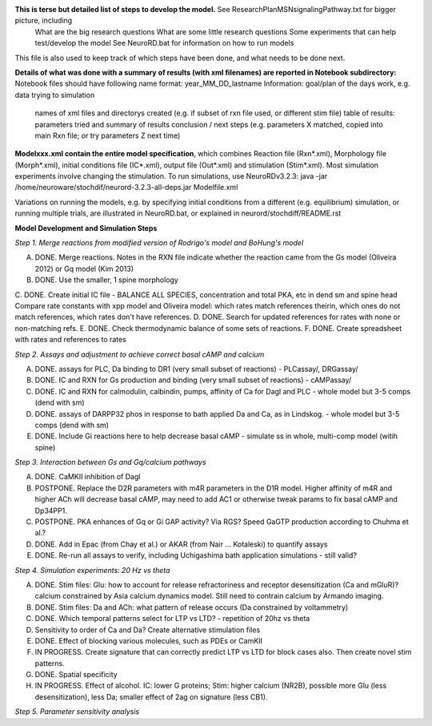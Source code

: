 **This is terse but detailed list of steps to develop the model.**  See ResearchPlanMSNsignalingPathway.txt for bigger picture, including
     What are the big research questions
     What are some little research questions
     Some experiments that can help test/develop the model
     See NeuroRD.bat for information on how to run models
This file is also used to keep track of which steps have been done, and what needs to be done next.

**Details of what was done with a summary of results (with xml filenames) are reported in Notebook subdirectory:**
Notebook files should have following name format: year_MM_DD_lastname
Information: goal/plan of the days work, e.g. data trying to simulation
	     names of xml files and directorys created (e.g. if subset of rxn file used, or different stim file)
	     table of results: parameters tried and summary of results
	     conclusion / next steps (e.g. parameters X matched, copied into main Rxn file; or try parameters Z next time)

**Modelxxx.xml contain the entire model specification**, which combines Reaction file (Rxn*.xml), Morphology file (Morph*.xml), initial conditions file (IC*.xml), output file (Out*.xml) and stimulation (Stim*.xml).  Most simulation experiments involve changing the stimulation. To run simulations, use NeuroRDv3.2.3:
java -jar  /home/neuroware/stochdif/neurord-3.2.3-all-deps.jar Modelfile.xml

Variations on running the models, e.g. by specifying initial conditions from a different (e.g. equilibrium) simulation, or running multiple trials, are illustrated in NeuroRD.bat, or explained in neurord/stochdiff/README.rst

**Model Development and Simulation Steps**

*Step 1. Merge reactions from modified version of Rodrigo's model and BoHung's model*

A. DONE. Merge reactions. Notes in the RXN file indicate whether the reaction came from the Gs model (Oliveira 2012) or Gq model (Kim 2013)
B. DONE. Use the smaller, 1 spine morphology
C. DONE. Create initial IC file - BALANCE ALL SPECIES, concentration and total PKA, etc in dend sm and spine head
Compare rate constants with xpp model and Oliveira model: which rates match references theirin, which ones do not match references, which rates don't have references.
D. DONE. Search for updated references for rates with none or non-matching refs.  
E. DONE. Check thermodynamic balance of some sets of reactions.
F. DONE. Create spreadsheet with rates and references to rates

*Step 2. Assays and adjustment to achieve correct basal cAMP and calcium*

A. DONE. assays for PLC, Da binding to DR1 (very small subset of reactions) - PLCassay/, DRGassay/
B. DONE. IC and RXN for Gs production and binding (very small subset of reactions) - cAMPassay/
C. DONE. IC and RXN for calmodulin, calbindin, pumps, affinity of Ca for Dagl and PLC - whole model but 3-5 comps (dend with sm)
D. DONE. assays of DARPP32 phos in response to bath applied Da and Ca, as in Lindskog. -  whole model but 3-5 comps (dend with sm)
E. DONE. Include Gi reactions here to help decrease basal cAMP - simulate ss in whole, multi-comp model (witih spine)

*Step 3. Interaction between Gs and Gq/calcium pathways*

A. DONE. CaMKII inhibition of Dagl
B. POSTPONE. Replace the D2R parameters with m4R parameters in the D1R model. Higher affinity of m4R and higher ACh will decrease basal cAMP, may need to add AC1 or otherwise tweak params to fix basal cAMP and Dp34PP1.
C. POSTPONE. PKA enhances of Gq or Gi GAP activity?  Via RGS?  Speed GaGTP production according to Chuhma et al.?
D. DONE. Add in Epac (from Chay et al.) or AKAR (from Nair ... Kotaleski) to quantify assays
E. DONE. Re-run all assays to verify, including Uchigashima bath application simulations - still valid?

*Step 4.  Simulation experiments: 20 Hz vs theta*

A. DONE. Stim files: Glu: how to account for release refractoriness and receptor desensitization (Ca and mGluR)? calcium constrained by Asia calcium dynamics model.  Still need to contrain calcium by Armando imaging.
B. DONE. Stim files: Da and ACh: what pattern of release occurs (Da constrained by voltammetry)
C. DONE. Which temporal patterns select for LTP vs LTD? - repetition of 20hz vs theta
D. Sensitivity to order of Ca and Da?  Create alternative stimulation files
E. DONE. Effect of blocking various molecules, such as PDEs or CamKII
F. IN PROGRESS. Create signature that can correctly predict LTP vs LTD for block cases also.  Then create novel stim patterns.
G. DONE.  Spatial specificity
H. IN PROGRESS. Effect of alcohol.  IC: lower G proteins; Stim: higher calcium (NR2B), possible more Glu (less desensitization), less Da; smaller effect of 2ag on signature (less CB1).

*Step 5. Parameter sensitivity analysis*

